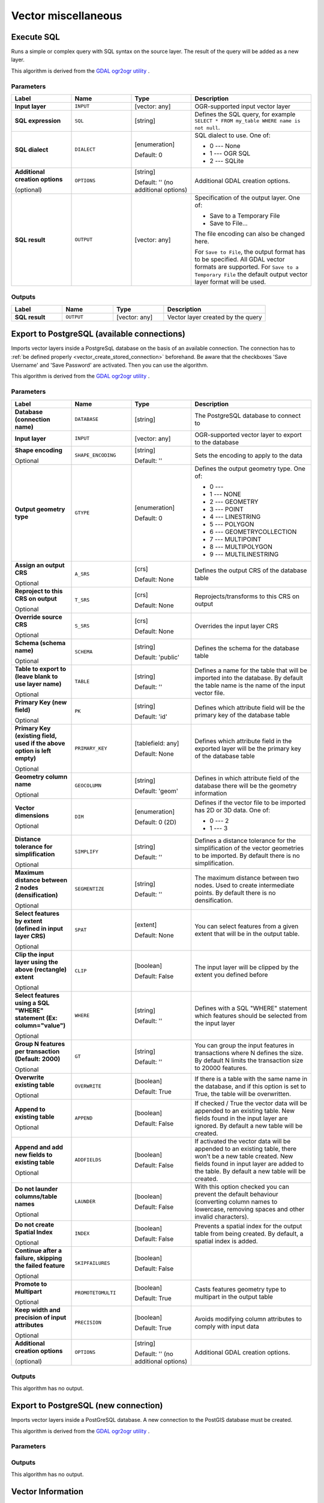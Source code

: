 Vector miscellaneous
====================

.. only:: html

   .. contents::
      :local:
      :depth: 1


.. _gdalexecutesql:

Execute SQL
-----------

Runs a simple or complex query with SQL syntax on the source layer.
The result of the query will be added as a new layer.

This algorithm is derived from the
`GDAL ogr2ogr utility <https://gdal.org/ogr2ogr.html>`_ .

Parameters
..........

.. list-table::
   :header-rows: 1
   :widths: 20 20 20 40
   :stub-columns: 0

   * - Label
     - Name
     - Type
     - Description
   * - **Input layer**
     - ``INPUT``
     - [vector: any]
     - OGR-supported input vector layer
   * - **SQL expression**
     - ``SQL``
     - [string]
     - Defines the SQL query, for example
       ``SELECT * FROM my_table WHERE name is not null``.
   * - **SQL dialect**
     - ``DIALECT``
     - [enumeration]

       Default: 0
     - SQL dialect to use.  One of:

       * 0 --- None
       * 1 --- OGR SQL
       * 2 --- SQLite
   * - **Additional creation options**

       (optional)
     - ``OPTIONS``
     - [string]

       Default: '' (no additional options)
     - Additional GDAL creation options.
   * - **SQL result**
     - ``OUTPUT``
     - [vector: any]
     - Specification of the output layer.
       One of:

       * Save to a Temporary File
       * Save to File...

       The file encoding can also be changed here.

       For ``Save to File``, the output format has to be specified.
       All GDAL vector formats are supported.
       For ``Save to a Temporary File`` the default output vector layer
       format will be used.

Outputs
.......

.. list-table::
   :header-rows: 1
   :widths: 20 20 20 40
   :stub-columns: 0

   * - Label
     - Name
     - Type
     - Description
   * - **SQL result**
     - ``OUTPUT``
     - [vector: any]
     - Vector layer created by the query


.. _importvectorintopostgisdatabaseavailableconnection:

Export to PostgreSQL (available connections)
--------------------------------------------
Imports vector layers inside a PostgreSqL database on the basis of
an available connection. The connection has to :ref:`be defined properly
<vector_create_stored_connection>` beforehand. Be aware that the checkboxes 'Save Username'
and 'Save Password' are activated. Then you can use the algorithm.

This algorithm is derived from the `GDAL ogr2ogr utility <https://gdal.org/ogr2ogr.html>`_ .

Parameters
..........

.. list-table::
   :header-rows: 1
   :widths: 20 20 20 40
   :stub-columns: 0

   * - Label
     - Name
     - Type
     - Description
   * - **Database (connection name)**
     - ``DATABASE``
     - [string]
     - The PostgreSQL database to connect to
   * - **Input layer**
     - ``INPUT``
     - [vector: any]
     - OGR-supported vector layer to export to the database
   * - **Shape encoding**

       Optional
     - ``SHAPE_ENCODING``
     - [string]

       Default: ''
     - Sets the encoding to apply to the data
   * - **Output geometry type**
     - ``GTYPE``
     - [enumeration]

       Default: 0
     - Defines the output geometry type. One of:

       * 0 ---
       * 1 --- NONE
       * 2 --- GEOMETRY
       * 3 --- POINT
       * 4 --- LINESTRING
       * 5 --- POLYGON
       * 6 --- GEOMETRYCOLLECTION
       * 7 --- MULTIPOINT
       * 8 --- MULTIPOLYGON
       * 9 --- MULTILINESTRING

   * - **Assign an output CRS**

       Optional
     - ``A_SRS``
     - [crs]

       Default: None
     - Defines the output CRS of the database table
   * - **Reproject to this CRS on output**

       Optional
     - ``T_SRS``
     - [crs]

       Default: None
     - Reprojects/transforms to this CRS on output
   * - **Override source CRS**

       Optional
     - ``S_SRS``
     - [crs]

       Default: None
     - Overrides the input layer CRS
   * - **Schema (schema name)**

       Optional
     - ``SCHEMA``
     - [string]

       Default: 'public'
     - Defines the schema for the database table
   * - **Table to export to (leave blank to use layer name)**

       Optional
     - ``TABLE``
     - [string]

       Default: ''
     - Defines a name for the table that will be imported into the
       database.
       By default the table name is the name of the input vector
       file.
   * - **Primary Key (new field)**

       Optional
     - ``PK``
     - [string]

       Default: 'id'
     - Defines which attribute field will be the primary key of the
       database table
   * - **Primary Key (existing field, used if the above option is
       left empty)**

       Optional
     - ``PRIMARY_KEY``
     - [tablefield: any]

       Default: None
     - Defines which attribute field in the exported layer will be
       the primary key of the database table
   * - **Geometry column name**

       Optional
     - ``GEOCOLUMN``
     - [string]

       Default: 'geom'
     - Defines in which attribute field of the database there will be
       the geometry information
   * - **Vector dimensions**

       Optional
     - ``DIM``
     - [enumeration]

       Default: 0 (2D)
     - Defines if the vector file to be imported has 2D or 3D data.
       One of:

       * 0 --- 2
       * 1 --- 3

   * - **Distance tolerance for simplification**

       Optional
     - ``SIMPLIFY``
     - [string]

       Default: ''
     - Defines a distance tolerance for the simplification of the
       vector geometries to be imported.
       By default there is no simplification.
   * - **Maximum distance between 2 nodes (densification)**

       Optional
     - ``SEGMENTIZE``
     - [string]

       Default: ''
     - The maximum distance between two nodes.
       Used to create intermediate points.
       By default there is no densification.
   * - **Select features by extent (defined in input layer CRS)**

       Optional
     - ``SPAT``
     - [extent]

       Default: None
     - You can select features from a given extent that will be in
       the output table.
   * - **Clip the input layer using the above (rectangle) extent**

       Optional
     - ``CLIP``
     - [boolean]

       Default: False
     - The input layer will be clipped by the extent you defined
       before
   * - **Select features using a SQL "WHERE" statement (Ex: column="value")**

       Optional
     - ``WHERE``
     - [string]

       Default: ''
     - Defines with a SQL "WHERE" statement which features should be
       selected from the input layer
   * - **Group N features per transaction (Default: 2000)**

       Optional
     - ``GT``
     - [string]

       Default: ''
     - You can group the input features in transactions where N
       defines the size.
       By default N limits the transaction size to 20000 features.
   * - **Overwrite existing table**

       Optional
     - ``OVERWRITE``
     - [boolean]

       Default: True
     - If there is a table with the same name in the database,
       and if this option is set to True, the table will be
       overwritten.
   * - **Append to existing table**

       Optional
     - ``APPEND``
     - [boolean]

       Default: False
     - If checked / True the vector data will be appended to an
       existing table.
       New fields found in the input layer are ignored.
       By default a new table will be created.
   * - **Append and add new fields to existing table**

       Optional
     - ``ADDFIELDS``
     - [boolean]

       Default: False
     - If activated the vector data will be appended to an
       existing table, there won't be a new table created.
       New fields found in input layer are added to the
       table.
       By default a new table will be created.
   * - **Do not launder columns/table names**

       Optional
     - ``LAUNDER``
     - [boolean]

       Default: False
     - With this option checked you can prevent the default
       behaviour (converting column names to lowercase,
       removing spaces and other invalid characters).
   * - **Do not create Spatial Index**

       Optional
     - ``INDEX``
     - [boolean]

       Default: False
     - Prevents a spatial index for the output table from being created.
       By default, a spatial index is added.
   * - **Continue after a failure, skipping the failed feature**

       Optional
     - ``SKIPFAILURES``
     - [boolean]

       Default: False
     - 
   * - **Promote to Multipart**

       Optional
     - ``PROMOTETOMULTI``
     - [boolean]

       Default: True
     - Casts features geometry type to multipart in the output table
   * - **Keep width and precision of input attributes**

       Optional
     - ``PRECISION``
     - [boolean]

       Default: True
     - Avoids modifying column attributes to comply with input data
   * - **Additional creation options**

       (optional)
     - ``OPTIONS``
     - [string]

       Default: '' (no additional options)
     - Additional GDAL creation options.

Outputs
.......

This algorithm has no output.


.. _importvectorintopostgisdatabasenewconnection:

Export to PostgreSQL (new connection)
-------------------------------------
Imports vector layers inside a PostGreSQL database. A new connection
to the PostGIS database must be created.

This algorithm is derived from the `GDAL ogr2ogr utility <https://gdal.org/ogr2ogr.html>`_ .

Parameters
..........

.. list-table::
   :header-rows: 1
   :widths: 20 20 20 40
   :stub-columns: 0

   * - Label
     - Name
     - Type
     - Description
   * - **Input layer**
     - ``INPUT``
     - [vector: any]
     - OGR-supported vector layer to export to the database
   * - **Shape encoding**

       Optional
     - ``SHAPE_ENCODING``
     - [string]

       Default: ''
     - Sets the encoding to apply to the data
   * - **Output geometry type**
     - ``GTYPE``
     - [enumeration]

       Default: 0
     - Defines the output geometry type. One of:

       * 0 ---
       * 1 --- NONE
       * 2 --- GEOMETRY
       * 3 --- POINT
       * 4 --- LINESTRING
       * 5 --- POLYGON
       * 6 --- GEOMETRYCOLLECTION
       * 7 --- MULTIPOINT
       * 8 --- MULTIPOLYGON
       * 9 --- MULTILINESTRING

   * - **Assign an output CRS**

       Optional
     - ``A_SRS``
     - [crs]

       Default: None
     - Defines the output CRS of the database table
   * - **Reproject to this CRS on output**

       Optional
     - ``T_SRS``
     - [crs]

       Default: None
     - Reprojects/transforms to this CRS on output
   * - **Override source CRS**

       Optional
     - ``S_SRS``
     - [crs]

       Default: None
     - Overrides the input layer CRS
   * - **Host**

       Optional
     - ``HOST``
     - [string]

       Default: 'localhost'
     - Name of the database host
   * - **Port**

       Optional
     - ``PORT``
     - [string]

       Default: '5432'
     - Port number the PostgreSQL database server listens on
   * - **Username**

       Optional
     - ``USER``
     - [string]

       Default: ''
     - User name used to log in to the database
   * - **Database name**

       Optional
     - ``DBNAME``
     - [string]

       Default: ''
     - Name of the database
   * - **Password**

       Optional
     - ``PASSWORD``
     - [string]

       Default: ''
     - Password used with Username to connect to the database
   * - **Schema (schema name)**

       Optional
     - ``SCHEMA``
     - [string]

       Default: 'public'
     - Defines the schema for the database table
   * - **Table name, leave blank to use input name**

       Optional
     - ``TABLE``
     - [string]

       Default: ''
     - Defines a name for the table that will be imported into the
       database.
       By default the table name is the name of the input vector
       file.
   * - **Primary Key (new field)**

       Optional
     - ``PK``
     - [string]

       Default: 'id'
     - Defines which attribute field will be the primary key of the
       database table
   * - **Primary Key (existing field, used if the above option is left empty)**

       Optional
     - ``PRIMARY_KEY``
     - [tablefield: any]

       Default: None
     - Defines which attribute field in the exported layer will be
       the primary key of the database table
   * - **Geometry column name**

       Optional
     - ``GEOCOLUMN``
     - [string]

       Default: 'geom'
     - Defines in which attribute field to store the geometry
       information
   * - **Vector dimensions**

       Optional
     - ``DIM``
     - [enumeration]

       Default: 0 (2D)
     - Defines if the vector file to be imported has 2D or 3D data.
       One of:

       * 0 --- 2
       * 1 --- 3

   * - **Distance tolerance for simplification**

       Optional
     - ``SIMPLIFY``
     - [string]

       Default: ''
     - Defines a distance tolerance for the simplification of the
       vector geometries to be imported.
       By default no simplification there is no simplification.
   * - **Maximum distance between 2 nodes (densification)**

       Optional
     - ``SEGMENTIZE``
     - [string]

       Default: ''
     - The maximum distance between two nodes.
       Used to create intermediate points.
       By default there is no densification.
   * - **Select features by extent (defined in input layer CRS)**

       Optional
     - ``SPAT``
     - [extent]

       Default: None
     - You can select features from a given extent that will be in
       the output table.
   * - **Clip the input layer using the above (rectangle) extent**

       Optional
     - ``CLIP``
     - [boolean]

       Default: False
     - The input layer will be clipped by the extent you defined
       before
   * - **Fields to include (leave empty to use all fields)**

       Optional
     - ``FIELDS``
     - [string] [list]

       Default: []
     - Defines fields to keep from the imported vector file.
       If none is selected, all the fields are imported.
   * - **Select features using a SQL "WHERE" statement (Ex: column="value")**

       Optional
     - ``WHERE``
     - [string]

       Default: ''
     - Defines with a SQL "WHERE" statement which features should be
       selected for the output table
   * - **Group N features per transaction (Default: 2000)**

       Optional
     - ``GT``
     - [string]

       Default: ''
     - You can group the input features in transactions where N
       defines the size.
       By default N limits the transaction size to 20000 features.
   * - **Overwrite existing table**

       Optional
     - ``OVERWRITE``
     - [boolean]

       Default: True
     - If there is a table with the same name in the database,
       and if this option is set to True, the table will be overwritten.
   * - **Append to existing table**

       Optional
     - ``APPEND``
     - [boolean]

       Default: False
     - 
     - If checked / True the vector data will be appended to an
       existing table.
       New fields found in the input layer are ignored.
       By default a new table will be created.
   * - **Append and add new fields to existing table**

       Optional
     - ``ADDFIELDS``
     - [boolean]

       Default: False
     - If activated the vector data will be appended to an
       existing table, there won't be created a new table.
       New fields found in input layer are added to the
       table.
       By default a new table will be created.
   * - **Do not launder columns/table names**

       Optional
     - ``LAUNDER``
     - [boolean]

       Default: False
     - With this option checked you can prevent the default
       behaviour (converting column names to lowercase,
       removing spaces and other invalid characters).
   * - **Do not create Spatial Index**

       Optional
     - ``INDEX``
     - [boolean]

       Default: False
     - Prevents a spatial index for the output table from being created.
       By default, a spatial index is added.
   * - **Continue after a failure, skipping the failed feature**

       Optional
     - ``SKIPFAILURES``
     - [boolean]

       Default: False
     - 
   * - **Promote to Multipart**

       Optional
     - ``PROMOTETOMULTI``
     - [boolean]

       Default: True
     - Casts features geometry type to multipart in the output table
   * - **Keep width and precision of input attributes**

       Optional
     - ``PRECISION``
     - [boolean]

       Default: True
     - Avoids modifying column attributes to comply with input data
   * - **Additional creation options**

       (optional)
     - ``OPTIONS``
     - [string]

       Default: '' (no additional options)
     - Additional GDAL creation options.

Outputs
.......

This algorithm has no output.


.. _gdalogrinfo:

Vector Information
------------------
Creates an information file that lists information about an OGR-supported
data source. The output will be shown in a 'Result' window and can be written
into a HTML-file.
The information includes the geometry type, feature count, the spatial extent,
the projection information and many more.

This algorithm is derived from the `GDAL ogrinfo utility <https://gdal.org/ogrinfo.html>`_ .

Parameters
..........

.. list-table::
   :header-rows: 1
   :widths: 20 20 20 40
   :stub-columns: 0

   * - Label
     - Name
     - Type
     - Description
   * - **Input layer**
     - ``INPUT``
     - [vector: any]
     - Input vector layer
   * - **Summary output only**

       Optional
     - ``SUMMARY_ONLY``
     - [boolean]

       Default: True
     - 
   * - **Supress metadata info**

       Optional
     - ``NO_METADATA``
     - [boolean]

       Default: False
     - 
   * - **Layer information**
     - ``OUTPUT``
     - [html]

       Default: ``[Save to temporary file]``
     - Specify the output HTML file that includes the file
       information. One of:

       * Save to a Temporary File
       * Save to File...

       The file encoding can also be changed here.
       If no HTML-file is defined the output will be written
       to a temporary file


Outputs
.......
.. list-table::
   :header-rows: 1
   :widths: 20 20 20 40
   :stub-columns: 0

   * - Label
     - Name
     - Type
     - Description

   * - **Layer information**
     - ``OUTPUT``
     - [html]
     - The output HTML-file that includes the file information.

